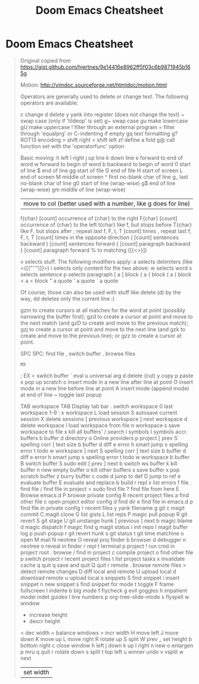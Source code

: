 #+TITLE: Doom Emacs Cheatsheet

* Doom Emacs Cheatsheet

#+begin_quote
Original copied from https://gist.github.com/hjertnes/9e14416e8962ff5f03c6b9871945b165g

Motion: http://vimdoc.sourceforge.net/htmldoc/motion.html

Operators are generally used to delete or
change text. The following operators are available:

    c   change
    d   delete
    y   yank into register (does not change the text)
    ~   swap case (only if 'tildeop' is set)
    g~  swap case
    gu  make lowercase
    gU  make uppercase
    !   filter through an external program
    =   filter through 'equalprg' or C-indenting if empty
    gq  text formatting
    g?  ROT13 encoding
    >   shift right
    <   shift left
    zf  define a fold
    g@  call function set with the 'operatorfunc' option

Basic moving:
    h  left
    l  right
    j  up line
    k  down line
    e  forward to end of word
    w  forward to begin of word
    b  backward to begin of word
    0  start of line
    $  end of line
    gg start of file
    G  end of file
    H  start of screen
    L  end of screen
    M  middle of screen
    ^  first no-blank char of line
    g_ last no-blank char of line
    g0 start of line (wrap-wise)
    g$ end of line (wrap-wise)
    gm middle of line (wrap-wise)
    |  move to col (better used with a number, like g does for line)
    f{char} [count] occurrence of {char} to the right
    F{char} [count] occurrence of {char} to the left
    t{char} like f, but stops before
    T{char} like F, but stops after
    ;  repeat last f, F, t, T [count] times
    ,  repeat last f, F, t, T [count] times in the opposite direction
    (  [count] sentences backward
    )  [count] sentences forward
    {  [count] paragraph backward
    }  [count] paragraph forward
    %  to matching ([{<>}])

v  selects stuff. The following modifiers apply:
    a  selects delimiters (like <{[("''")]}>)
    i  selects only content
    for the two above:
        w  selects word
        s  selects sentence
        p  selects paragraph
        [  a [ block
        {  a { block
        (  a ( block
        <  a < block
        "  a quote
        '  a quote
        `  a quote

Of course, those can also be used with stuff like delete (d)
by the way, dd deletes only the current line :)

gzm to create cursors at all matches for the word at point (possibly narrowing the buffer first);
gzd to create a cursor at point and move to the next match (and gzD to create and move to the previous match);
gzj to create a cursor at point and move to the next line (and gzk to create and move to the previous line); or
gzz to create a cursor at point.

SPC
    SPC: find file
    , switch buffer
    . browse files
    : MX
    ; EX
    < switch buffer
    ` eval
    u universal arg
    d delete (cut)
    y copy
    p paste
    x pop up scratch
    o insert mode in a new line after line at point
    O insert mode in a new line before line at point
    A insert mode (append mode) at end of line
    ~ toggle last popup

    TAB workspace
        TAB Display tab bar
        . switch workspace
        0 last workspace
        1-9 : x workspace
        L load session
        S autosave current session
        X delete sessions
        [ previous workspace
        ] next workspace
        d delete workspace
        l load workspace from file
        n workspace
        s save workspace to file
        x kill all buffers'
    / search
        i symbols
        I symbols accr. buffers
        b buffer
        d directory
        o Online providers
        p project
    [ prev
        S spelling corr
        [ text size
        b buffer
        d diff
        e error
        h smart jump
        s spelling error
        t todo
        w workspace
    ] next
        S spelling corr
        [ text size
        b buffer
        d diff
        e error
        h smart jump
        s spelling error
        t todo
        w workspace
    b buffer
        B switch buffer
        S sudo edit
        [ prev
        ] next
        b switch ws buffer
        k kill buffer
        n new empty buffer
        o kill other buffers
        s save buffer
        x pop scratch buffer
        z burry buffer
    c code
        d jump to def
        D jump to ref
        e evaluate buffer
        E evaluate and replace
        b build
        r repl
        x list errors
    f file
        . find file
        / find file in project
        > sudo find file
        ? find file from here
        E Browse emacs.d
        P browse private config
        R recent project files
        a find other file
        c open project editor config
        d find dir
        e find file in emacs.d
        p find file in private config
        r recent files
        y yank filename
    g git
        c magit commit
        C magit clone
        G list gists
        L list reps
        P magic pull popup
        R git revert
        S git stage
        U git unstange hunk
        [ previous
        ] next
        b magic blame
        d magic dispatch
        f magic find
        g magit status
        i init repo
        l magit buffer log
        p push popup
        r git revert hunk
        s git status
        t git time matchine
    o open
        M mail
        N neotree
        O reveal proj finder
        b browser
        d debugger
        n neotree
        o reveal in finder
        r repl
        t terminal
    p project
        ! run cmd in project root
        . browse
        / find in project
        c compile project
        o find other file
        p switch project
        r recent project files
        t list project tasks
        x invalidate cache
    q quit
        q save and quit
        Q quit
    r remote
        . browse remote files
        > detect remote changes
        D diff local and remote
        U upload local
        d download remote
        u upload local
    s snippets
        S find snippet
        i insert snippet
        n new snippet
        s find snippet for mode
    t toggle
        F frame fullscreen
        I indente
        b big mode
        f flycheck
        g evil goggles
        h impatient modei indet guides
        l line numbers
        p org-tree-slide-mode
        s flyspell
    w window
        + increase height
        - descr height
        < dec width
        = balance windows
        > incr width
        H move left
        J move down
        K move up
        L move right
        R rotate up
        S split
        W prev
        _ set height
        b bottom right
        c close window
        h left
        j down
        k up
        l right
        n new
        o enlargen
        p mru
        q quit
        r rotate down
        s split
        t top left
        u winner undo
        v vsplit
        w next
        | set width
#+end_quote
